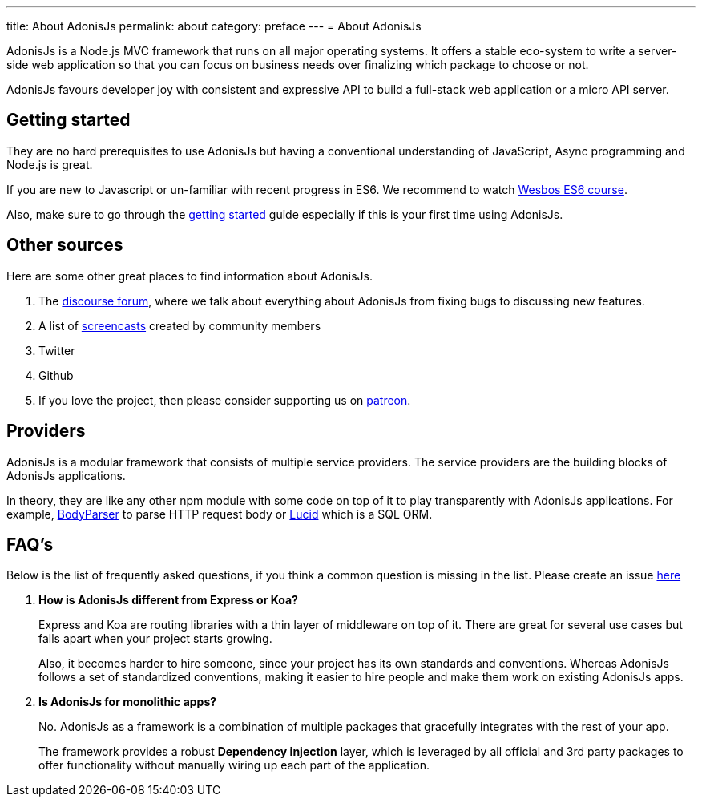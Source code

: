 ---
title: About AdonisJs
permalink: about
category: preface
---
= About AdonisJs

toc::[]

AdonisJs is a Node.js MVC framework that runs on all major operating systems. It offers a stable eco-system to write a server-side web application so that you can focus on business needs over finalizing which package to choose or not.

AdonisJs favours developer joy with consistent and expressive API to build a full-stack web application or a micro API server.

== Getting started
They are no hard prerequisites to use AdonisJs but having a conventional understanding of JavaScript, Async programming and Node.js is great.

If you are new to Javascript or un-familiar with recent progress in ES6. We recommend to watch link:https://goo.gl/ox3uSc[Wesbos ES6 course, window="_blank"].

Also, make sure to go through the link:installation[getting started] guide especially if this is your first time using AdonisJs.

== Other sources
Here are some other great places to find information about AdonisJs.

1. The link:https://forum.adonisjs.com[discourse forum, window="_blank"], where we talk about everything about AdonisJs from fixing bugs to discussing new features.
2. A list of link:/screencasts[screencasts] created by community members
2. Twitter
3. Github
4. If you love the project, then please consider supporting us on link:https://www.patreon.com/adonisframework[patreon, window="_blank"].

== Providers
AdonisJs is a modular framework that consists of multiple service providers. The service providers are the building blocks of AdonisJs applications.

In theory, they are like any other npm module with some code on top of it to play transparently with AdonisJs applications. For example, link:https://github.com/adonisjs/adonis-bodyparser[BodyParser] to parse HTTP request body or link:https://github.com/adonisjs/adonis-lucid[Lucid] which is a SQL ORM.

== FAQ's
Below is the list of frequently asked questions, if you think a common question is missing in the list. Please create an issue link:https://github.com/adonisjs/docs[here]

[ol-spaced]
1. *How is AdonisJs different from Express or Koa?*
+
Express and Koa are routing libraries with a thin layer of middleware on top of it. There are great for several use cases but falls apart when your project starts growing.
+
Also, it becomes harder to hire someone, since your project has its own standards and conventions. Whereas AdonisJs follows a set of standardized conventions, making it easier to hire people and make them work on existing AdonisJs apps.

2. *Is AdonisJs for monolithic apps?*
+
No. AdonisJs as a framework is a combination of multiple packages that gracefully integrates with the rest of your app.
+
The framework provides a robust *Dependency injection* layer, which is leveraged by all official and 3rd party packages to offer functionality without manually wiring up each part of the application.
